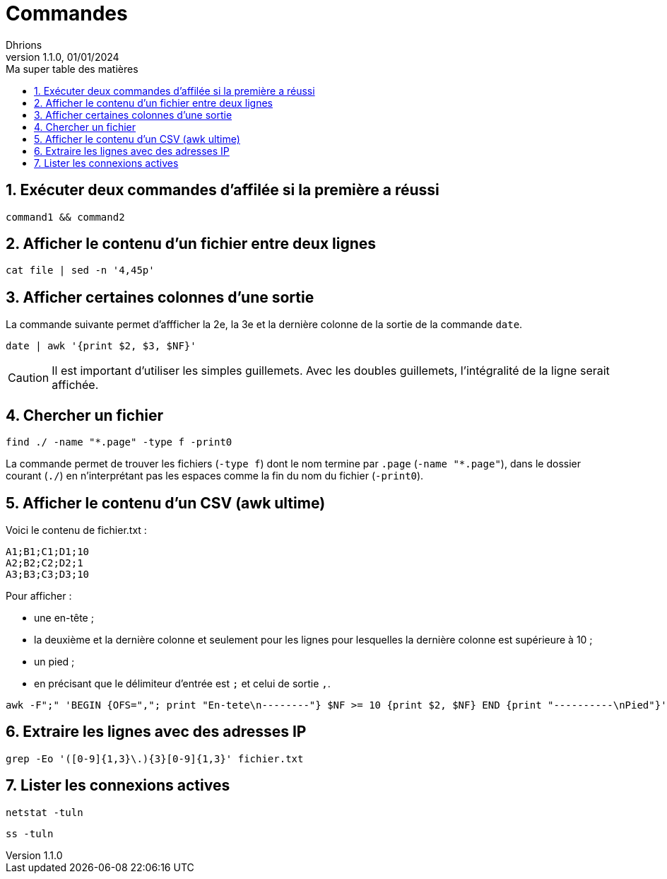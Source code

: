 = Commandes
Dhrions
Version 1.1.0, 01/01/2024
// Document attributes
:sectnums:                                                          
:toc:                                                   
:toclevels: 5  
:toc-title: Ma super table des matières
:icons: font

:description: Example AsciiDoc document                             
:keywords: AsciiDoc                                                 
:imagesdir: ./images
:iconsdir: ./icons
:stylesdir: ./styles
:scriptsdir: ./js

// Mes variables
:url-wiki: https://fr.wikipedia.org/wiki
:url-wiki-Europe-Ouest: {url-wiki}/Europe_de_l%27Ouest

== Exécuter deux commandes d'affilée si la première a réussi

[source, bash]
----
command1 && command2
----

== Afficher le contenu d'un fichier entre deux lignes

[source, bash]
----
cat file | sed -n '4,45p'
----

== Afficher certaines colonnes d'une sortie

La commande suivante permet d'affficher la 2e, la 3e et la dernière colonne de la sortie de la commande `date`.

[source, bash]
----
date | awk '{print $2, $3, $NF}'
----

CAUTION: Il est important d'utiliser les simples guillemets. Avec les doubles guillemets, l'intégralité de la ligne serait affichée.

== Chercher un fichier

[source, bash]
----
find ./ -name "*.page" -type f -print0
----

La commande permet de trouver les fichiers (`-type f`) dont le nom termine par `.page` (`-name "*.page"`), dans le dossier courant (`./`) en n'interprétant pas les espaces comme la fin du nom du fichier (`-print0`).

== Afficher le contenu d'un CSV (awk ultime)

Voici le contenu de fichier.txt :

[source,bash]
----
A1;B1;C1;D1;10
A2;B2;C2;D2;1
A3;B3;C3;D3;10
----

Pour afficher :

- une en-tête ;
- la deuxième et la dernière colonne et seulement pour les lignes pour lesquelles la dernière colonne est supérieure à 10 ;
- un pied ;
- en précisant que le délimiteur d'entrée est `;` et celui de sortie `,`.

[source,bash]
----
awk -F";" 'BEGIN {OFS=","; print "En-tete\n--------"} $NF >= 10 {print $2, $NF} END {print "----------\nPied"}' test.txt
----

== Extraire les lignes avec des adresses IP

[source, bash]
----
grep -Eo '([0-9]{1,3}\.){3}[0-9]{1,3}' fichier.txt
----

== Lister les connexions actives

[source, bash]
----
netstat -tuln
----

[source, bash]
----
ss -tuln
----
